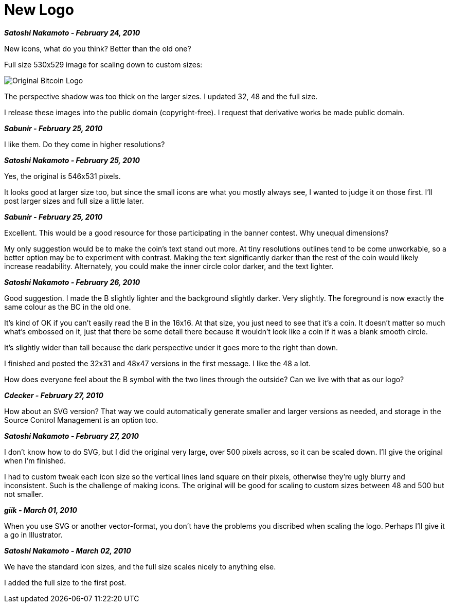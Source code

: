 = New Logo 
:imagesdir: images

**_Satoshi Nakamoto - February 24, 2010_**

New icons, what do you think?  Better than the old one?

Full size 530x529 image for scaling down to custom sizes:

image::bitcoinold.png[Original Bitcoin Logo]

The perspective shadow was too thick on the larger sizes.  I updated 32, 48 and the full size.

I release these images into the public domain (copyright-free).  I request that derivative works be made public domain.

**_Sabunir - February 25, 2010_**

I like them. Do they come in higher resolutions?


**_Satoshi Nakamoto - February 25, 2010_**

Yes, the original is 546x531 pixels.

It looks good at larger size too, but since the small icons are what you mostly always see, I wanted to judge it on those first.  I'll post larger sizes and full size a little later.

**_Sabunir - February 25, 2010_**

Excellent. This would be a good resource for those participating in the banner contest. Why unequal dimensions?

My only suggestion would be to make the coin's text stand out more. At tiny resolutions outlines tend to be come unworkable, so a better option may be to experiment with contrast. Making the text significantly darker than the rest of the coin would likely increase readability. Alternately, you could make the inner circle color darker, and the text lighter.

**_Satoshi Nakamoto - February 26, 2010_**

Good suggestion.  I made the B slightly lighter and the background slightly darker.  Very slightly.  The foreground is now exactly the same colour as the BC in the old one.

It's kind of OK if you can't easily read the B in the 16x16.  At that size, you just need to see that it's a coin.  It doesn't matter so much what's embossed on it, just that there be some detail there because it wouldn't look like a coin if it was a blank smooth circle.

It's slightly wider than tall because the dark perspective under it goes more to the right than down.

I finished and posted the 32x31 and 48x47 versions in the first message.  I like the 48 a lot.

How does everyone feel about the B symbol with the two lines through the outside?  Can we live with that as our logo?

**_Cdecker - February 27, 2010_**

How about an SVG version? That way we could automatically generate smaller and larger versions as needed, and storage in the Source Control Management is an option too.

**_Satoshi Nakamoto - February 27, 2010_**

I don't know how to do SVG, but I did the original very large, over 500 pixels across, so it can be scaled down.  I'll give the original when I'm finished.

I had to custom tweak each icon size so the vertical lines land square on their pixels, otherwise they're ugly blurry and inconsistent.  Such is the challenge of making icons.  The original will be good for scaling to custom sizes between 48 and 500 but not smaller.

**_giik - March 01, 2010_**

When you use SVG or another vector-format, you don't have the problems you discribed when scaling the logo. Perhaps I'll give it a go in Illustrator.

**_Satoshi Nakamoto - March 02, 2010_**

We have the standard icon sizes, and the full size scales nicely to anything else.

I added the full size to the first post.